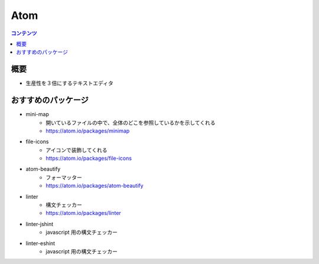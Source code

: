 ==============
Atom
==============

.. contents:: コンテンツ
   :depth: 3
   :local:

概要
=================

* 生産性を３倍にするテキストエディタ

おすすめのパッケージ
====================

* mini-map
   * 開いているファイルの中で、全体のどこを参照しているかを示してくれる
   * https://atom.io/packages/minimap
* file-icons
   * アイコンで装飾してくれる
   * https://atom.io/packages/file-icons
* atom-beautify
   * フォーマッター
   * https://atom.io/packages/atom-beautify
* linter
   * 構文チェッカー
   * https://atom.io/packages/linter
* linter-jshint
   * javascript 用の構文チェッカー
* linter-eshint
   * javascript 用の構文チェッカー
